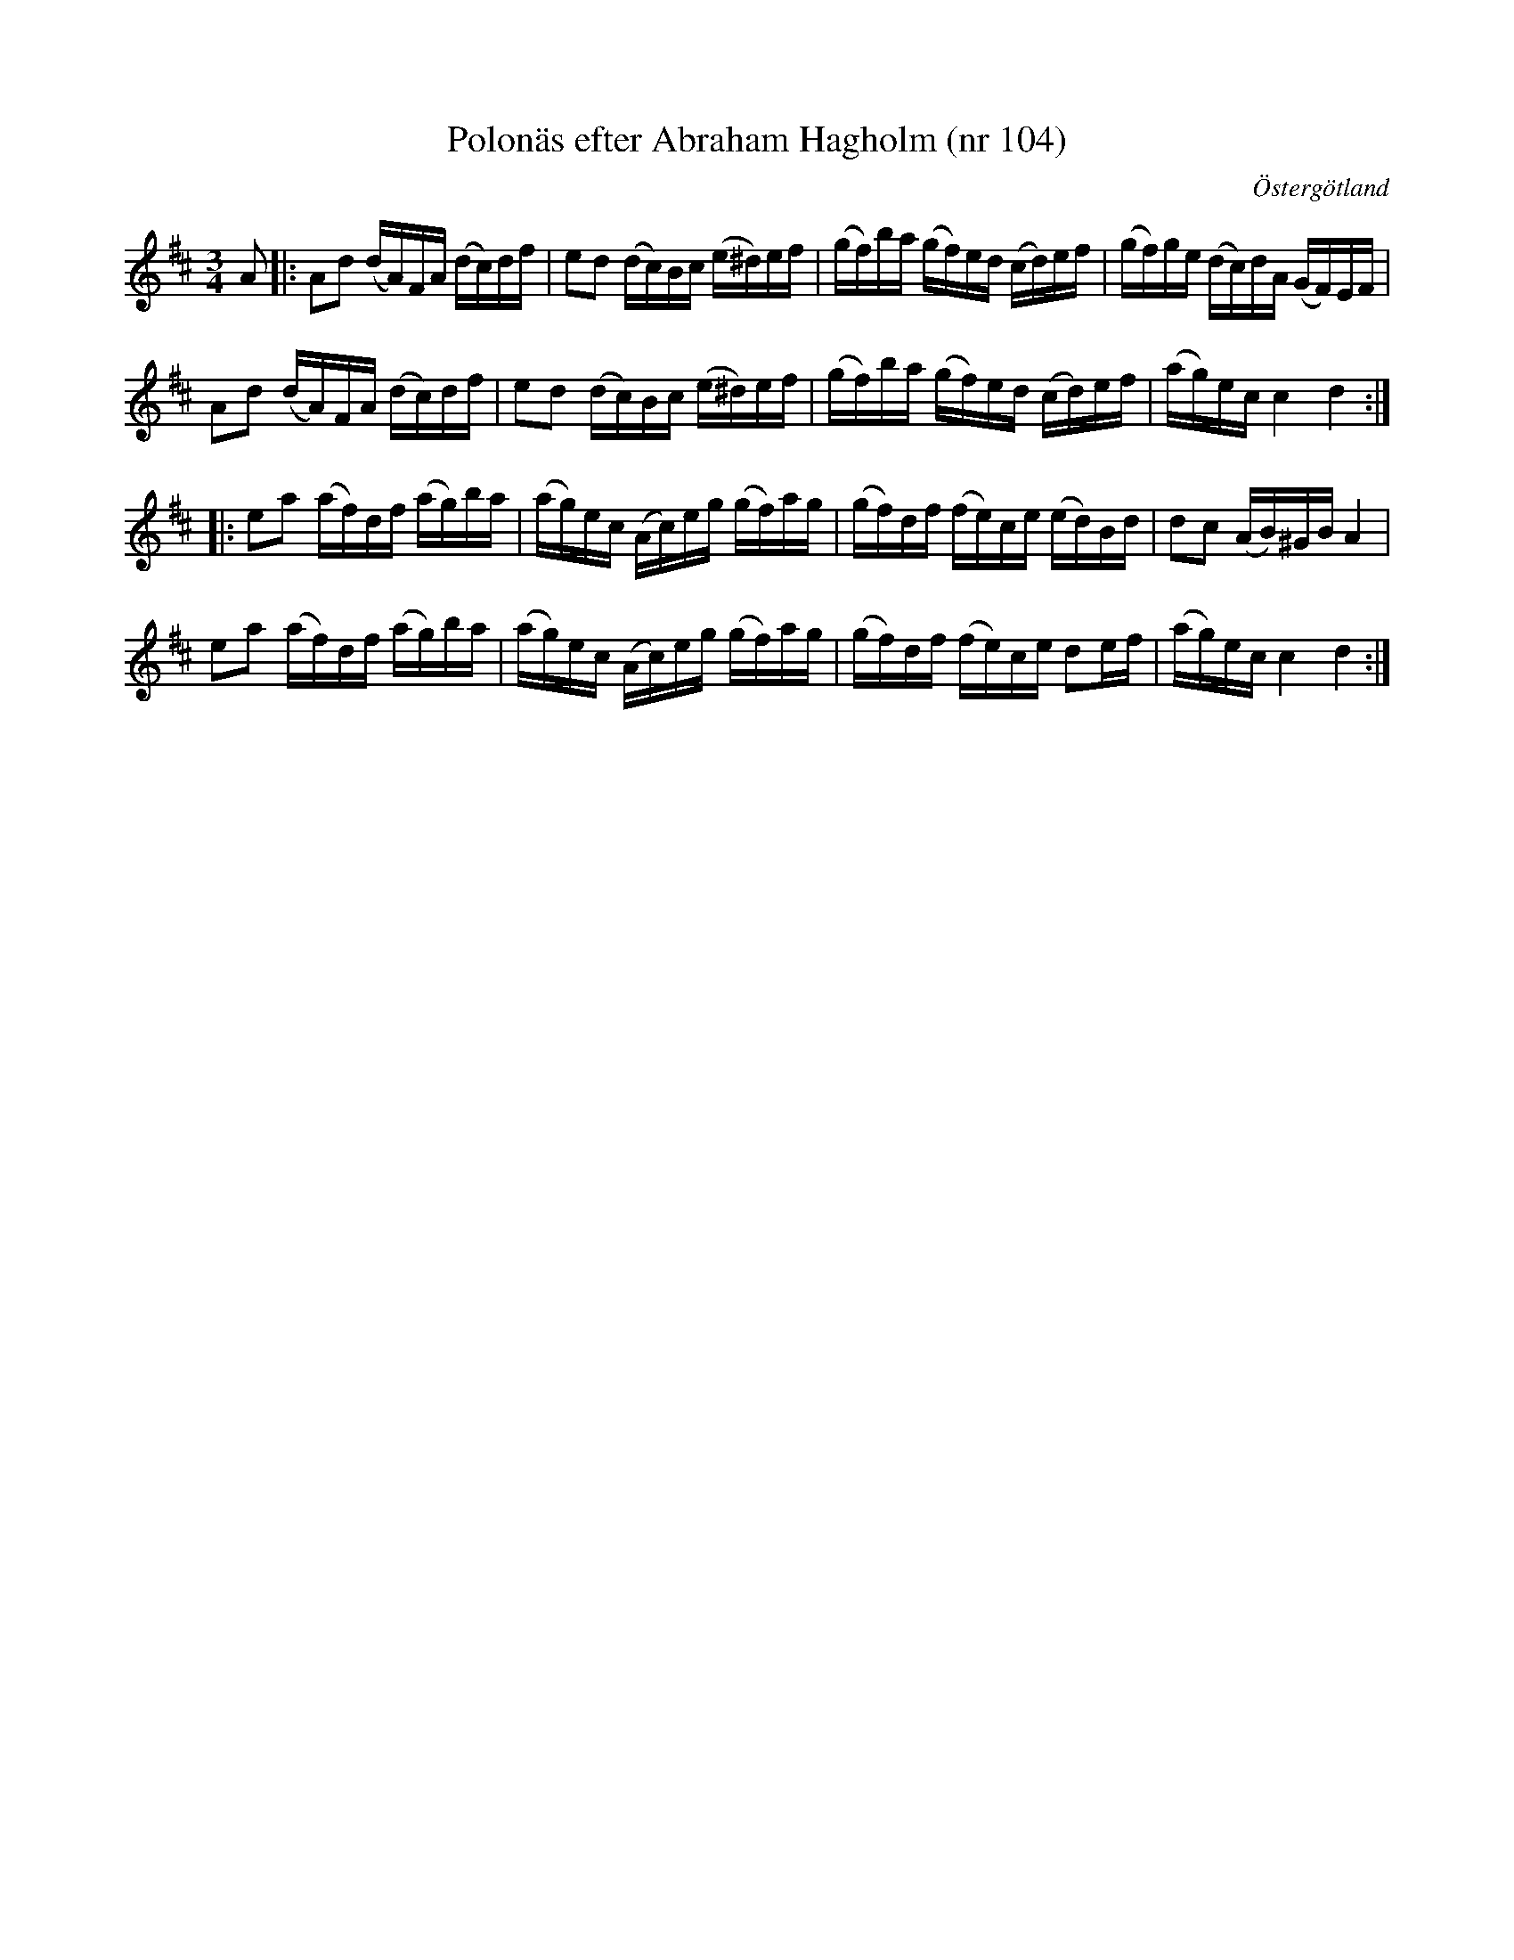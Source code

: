 %%abc-charset utf-8

X: 104
T: Polonäs efter Abraham Hagholm (nr 104) 
S: efter Abraham Hagholm
R: Polonäs
O: Östergötland
B: Abraham Hagholms notbok, nr 104
B: http://www.smus.se/earkiv/fmk/browselarge.php?lang=sw&katalogid=M+26&bildnr=00021
N: Jämför med +.
Z: Nils L
M: 3/4
L: 1/16
K: D
A2 |: A2d2 (dA)FA (dc)df | e2d2 (dc)Bc (e^d)ef | (gf)ba (gf)ed (cd)ef | (gf)ge (dc)dA (GF)EF |
      A2d2 (dA)FA (dc)df | e2d2 (dc)Bc (e^d)ef  | (gf)ba (gf)ed (cd)ef | (ag)ec c4 d4 ::
e2a2 (af)df (ag)ba | (ag)ec (Ac)eg (gf)ag | (gf)df (fe)ce (ed)Bd | d2c2 (AB)^GB A4 |
e2a2 (af)df (ag)ba | (ag)ec (Ac)eg (gf)ag | (gf)df (fe)ce d2ef | (ag)ec c4 d4 :|

